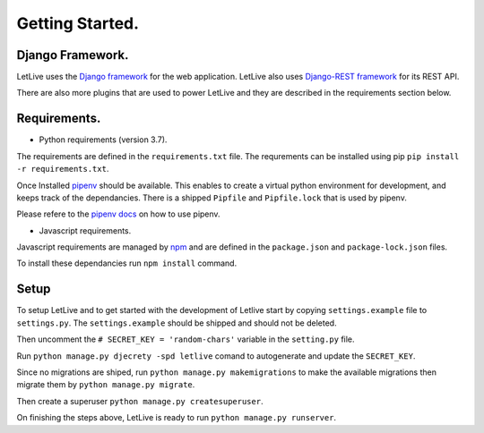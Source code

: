 Getting Started.
================

Django Framework.
-----------------

LetLive uses the `Django framework`_ for the web application.
LetLive also uses `Django-REST framework`_ for its REST API.

There are also more plugins that are used to power LetLive 
and they are described in the requirements section below.

.. _Django framework: https://www.djangoproject.com/
.. _Django-REST framework: https://www.django-rest-framework.org/


Requirements.
-------------

- Python requirements (version 3.7).

The requirements are defined in the ``requirements.txt`` file.
The requrements can be installed using pip ``pip install -r requirements.txt``.

Once Installed `pipenv`_ should be available.
This enables to create a virtual python environment for development,
and keeps track of the dependancies.
There is a shipped ``Pipfile`` and ``Pipfile.lock`` that is used by pipenv.

Please refere to the `pipenv docs`_ on how to use pipenv.

.. _pipenv: https://github.com/pypa/pipenv/
.. _pipenv docs: https://docs.pipenv.org/


- Javascript requirements.

Javascript requirements are managed by `npm`_ 
and are defined in the ``package.json`` and ``package-lock.json`` files.

To install these dependancies run ``npm install`` command.

.. _npm: https://www.npmjs.com


Setup
------

To setup LetLive and to get started with the development of Letlive
start by copying ``settings.example`` file to ``settings.py``.
The ``settings.example`` should be shipped and should not be deleted.

Then uncomment the ``# SECRET_KEY = 'random-chars'`` 
variable in the ``setting.py`` file.

Run ``python manage.py djecrety -spd letlive`` comand to autogenerate and update
the ``SECRET_KEY``.

Since no migrations are shiped, run ``python manage.py makemigrations``
to make the available migrations then migrate them by ``python manage.py migrate``.

Then create a superuser ``python manage.py createsuperuser``.

On finishing the steps above, LetLive is ready to run ``python manage.py runserver``.


